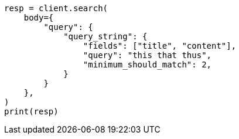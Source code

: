 // query-dsl/query-string-query.asciidoc:474

[source, python]
----
resp = client.search(
    body={
        "query": {
            "query_string": {
                "fields": ["title", "content"],
                "query": "this that thus",
                "minimum_should_match": 2,
            }
        }
    },
)
print(resp)
----